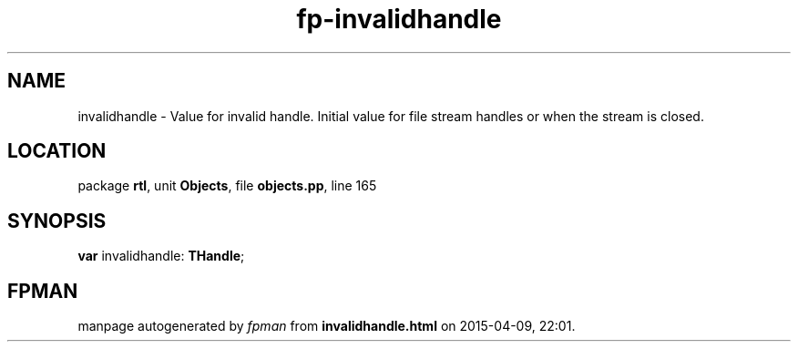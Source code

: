 .\" file autogenerated by fpman
.TH "fp-invalidhandle" 3 "2014-03-14" "fpman" "Free Pascal Programmer's Manual"
.SH NAME
invalidhandle - Value for invalid handle. Initial value for file stream handles or when the stream is closed.
.SH LOCATION
package \fBrtl\fR, unit \fBObjects\fR, file \fBobjects.pp\fR, line 165
.SH SYNOPSIS
\fBvar\fR invalidhandle: \fBTHandle\fR;

.SH FPMAN
manpage autogenerated by \fIfpman\fR from \fBinvalidhandle.html\fR on 2015-04-09, 22:01.

